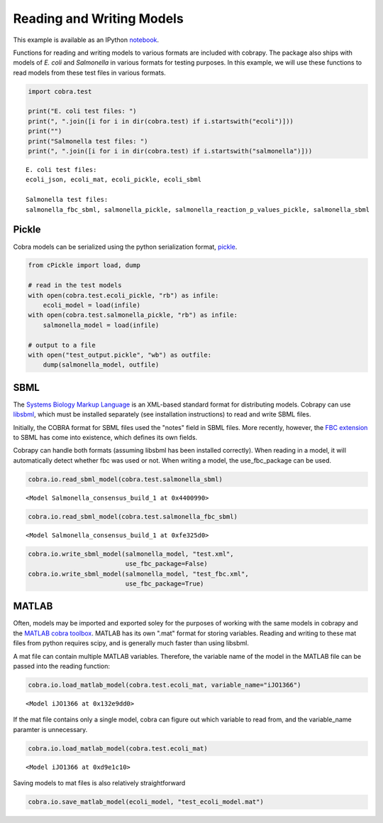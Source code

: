 
Reading and Writing Models
==========================

This example is available as an IPython
`notebook <http://nbviewer.ipython.org/github/opencobra/cobrapy/blob/master/documentation_builder/io.ipynb>`__.

Functions for reading and writing models to various formats are included
with cobrapy. The package also ships with models of *E. coli* and
*Salmonella* in various formats for testing purposes. In this example,
we will use these functions to read models from these test files in
various formats.

.. code:: python

    import cobra.test
    
    print("E. coli test files: ")
    print(", ".join([i for i in dir(cobra.test) if i.startswith("ecoli")]))
    print("")
    print("Salmonella test files: ")
    print(", ".join([i for i in dir(cobra.test) if i.startswith("salmonella")]))

.. parsed-literal::

    E. coli test files: 
    ecoli_json, ecoli_mat, ecoli_pickle, ecoli_sbml
    
    Salmonella test files: 
    salmonella_fbc_sbml, salmonella_pickle, salmonella_reaction_p_values_pickle, salmonella_sbml


Pickle
------

Cobra models can be serialized using the python serialization format,
`pickle <https://docs.python.org/2/library/pickle.html>`__.

.. code:: python

    from cPickle import load, dump
    
    # read in the test models
    with open(cobra.test.ecoli_pickle, "rb") as infile:
        ecoli_model = load(infile)
    with open(cobra.test.salmonella_pickle, "rb") as infile:
        salmonella_model = load(infile)
    
    # output to a file
    with open("test_output.pickle", "wb") as outfile:
        dump(salmonella_model, outfile)

SBML
----

The `Systems Biology Markup Language <http://sbml.org>`__ is an
XML-based standard format for distributing models. Cobrapy can use
`libsbml <http://sbml.org/Software/libSBML>`__, which must be installed
separately (see installation instructions) to read and write SBML files.

Initially, the COBRA format for SBML files used the "notes" field in
SBML files. More recently, however, the `FBC
extension <http://sbml.org/Documents/Specifications/SBML_Level_3/Packages/Flux_Balance_Constraints_%28flux%29>`__
to SBML has come into existence, which defines its own fields.

Cobrapy can handle both formats (assuming libsbml has been installed
correctly). When reading in a model, it will automatically detect
whether fbc was used or not. When writing a model, the use\_fbc\_package
can be used.

.. code:: python

    cobra.io.read_sbml_model(cobra.test.salmonella_sbml)



.. parsed-literal::

    <Model Salmonella_consensus_build_1 at 0x4400990>



.. code:: python

    cobra.io.read_sbml_model(cobra.test.salmonella_fbc_sbml)



.. parsed-literal::

    <Model Salmonella_consensus_build_1 at 0xfe325d0>



.. code:: python

    cobra.io.write_sbml_model(salmonella_model, "test.xml",
                              use_fbc_package=False)
    cobra.io.write_sbml_model(salmonella_model, "test_fbc.xml",
                              use_fbc_package=True)

MATLAB
------

Often, models may be imported and exported soley for the purposes of
working with the same models in cobrapy and the `MATLAB cobra
toolbox <http://opencobra.github.io/cobratoolbox/>`__. MATLAB has its
own ".mat" format for storing variables. Reading and writing to these
mat files from python requires scipy, and is generally much faster than
using libsbml.

A mat file can contain multiple MATLAB variables. Therefore, the
variable name of the model in the MATLAB file can be passed into the
reading function:

.. code:: python

    cobra.io.load_matlab_model(cobra.test.ecoli_mat, variable_name="iJO1366")



.. parsed-literal::

    <Model iJO1366 at 0x132e9dd0>



If the mat file contains only a single model, cobra can figure out which
variable to read from, and the variable\_name paramter is unnecessary.

.. code:: python

    cobra.io.load_matlab_model(cobra.test.ecoli_mat)



.. parsed-literal::

    <Model iJO1366 at 0xd9e1c10>



Saving models to mat files is also relatively straightforward

.. code:: python

    cobra.io.save_matlab_model(ecoli_model, "test_ecoli_model.mat")